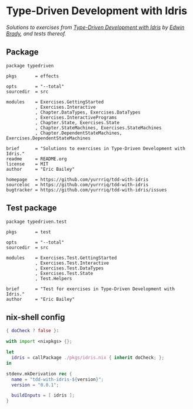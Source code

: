 #+STARTUP: showall
#+OPTIONS: toc:nil

* Type-Driven Development with Idris
[[https://travis-ci.org/yurrriq/tdd-with-idris][file:https://travis-ci.org/yurrriq/tdd-with-idris.svg]]

/Solutions to exercises from [[https://www.manning.com/books/type-driven-development-with-idris][Type-Driven Development with Idris]] by [[https://github.com/edwinb][Edwin Brady]],
and tests thereof./
** Package
#+BEGIN_SRC idris-ipkg :tangle typedriven.ipkg
package typedriven

pkgs       = effects

opts       = "--total"
sourcedir  = src

modules    = Exercises.GettingStarted
           , Exercises.Interactive
           , Chapter.DataTypes, Exercises.DataTypes
           , Exercises.InteractivePrograms
           , Chapter.State, Exercises.State
           , Chapter.StateMachines, Exercises.StateMachines
           , Chapter.DependentStateMachines, Exercises.DependentStateMachines

brief      = "Solutions to exercises in Type-Driven Development with Idris."
readme     = README.org
license    = MIT
author     = "Eric Bailey"

homepage   = https://github.com/yurrriq/tdd-with-idris
sourceloc  = https://github.com/yurrriq/tdd-with-idris
bugtracker = https://github.com/yurrriq/tdd-with-idris/issues
#+END_SRC
** Test package
#+BEGIN_SRC idris-ipkg :tangle test.ipkg
package typedriven.test

pkgs       = test

opts       = "--total"
sourcedir  = src

modules    = Exercises.Test.GettingStarted
           , Exercises.Test.Interactive
           , Exercises.Test.DataTypes
           , Exercises.Test.State
           , Test.Helpers

brief      = "Test for exercises in Type-Driven Development with Idris."
author     = "Eric Bailey"
#+END_SRC
** nix-shell config
#+BEGIN_SRC nix :tangle shell.nix
{ doCheck ? false }:

with import <nixpkgs> {};

let
  idris = callPackage ./pkgs/idris.nix { inherit doCheck; };
in

stdenv.mkDerivation rec {
  name = "tdd-with-idris-${version}";
  version = "0.0.1";

  buildInputs = [ idris ];
}
#+END_SRC
